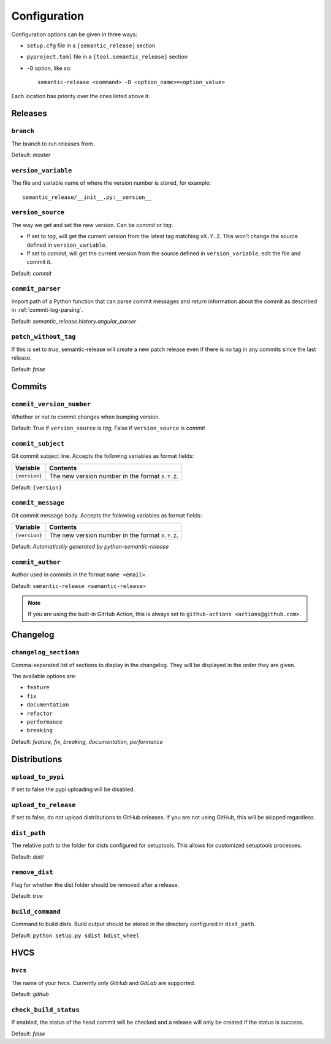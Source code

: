 .. _configuration:

Configuration
*************

Configuration options can be given in three ways:

- ``setup.cfg`` file in a ``[semantic_release]`` section
- ``pyproject.toml`` file in a ``[tool.semantic_release]`` section
- ``-D`` option, like so::

    semantic-release <command> -D <option_name>=<option_value>

Each location has priority over the ones listed above it.


Releases
========

``branch``
----------
The branch to run releases from.

Default: `master`

``version_variable``
--------------------
The file and variable name of where the version number is stored, for example::

    semantic_release/__init__.py:__version__

``version_source``
------------------
The way we get and set the new version. Can be `commit` or `tag`.

- If set to `tag`, will get the current version from the latest tag matching ``vX.Y.Z``.
  This won't change the source defined in ``version_variable``.
- If set to `commit`, will get the current version from the source defined in
  ``version_variable``, edit the file and commit it.

Default: `commit`

``commit_parser``
-----------------
Import path of a Python function that can parse commit messages and return
information about the commit as described in :ref:`commit-log-parsing`.

Default: `semantic_release.history.angular_parser`

``patch_without_tag``
---------------------
If this is set to `true`, semantic-release will create a new patch release even if there is
no tag in any commits since the last release.

Default: `false`

Commits
=======

``commit_version_number``
-------------------------
Whether or not to commit changes when bumping version.

Default: True if ``version_source`` is `tag`, False if ``version_source`` is `commit`

``commit_subject``
------------------
Git commit subject line. Accepts the following variables as format fields:

================  ========
Variable          Contents
================  ========
``{version}``     The new version number in the format ``X.Y.Z``.
================  ========

Default: ``{version}``

``commit_message``
------------------
Git commit message body. Accepts the following variables as format fields:

================  ========
Variable          Contents
================  ========
``{version}``     The new version number in the format ``X.Y.Z``.
================  ========

Default: `Automatically generated by python-semantic-release`

``commit_author``
-----------------
Author used in commits in the format ``name <email>``.

Default: ``semantic-release <semantic-release>``

.. note::
  If you are using the built-in GitHub Action, this is always set to
  ``github-actions <actions@github.com>``.

Changelog
=========

``changelog_sections``
-----------------------
Comma-separated list of sections to display in the changelog.
They will be displayed in the order they are given.

The available options are:

* ``feature``
* ``fix``
* ``documentation``
* ``refactor``
* ``performance``
* ``breaking``

Default: `feature, fix, breaking, documentation, performance`

Distributions
=============

``upload_to_pypi``
------------------
If set to false the pypi uploading will be disabled.

``upload_to_release``
---------------------
If set to false, do not upload distributions to GitHub releases.
If you are not using GitHub, this will be skipped regardless.

``dist_path``
-------------
The relative path to the folder for dists configured for setuptools. This allows for
customized setuptools processes.

Default: `dist/`

``remove_dist``
---------------
Flag for whether the dist folder should be removed after a release.

Default: `true`

``build_command``
-----------------
Command to build dists. Build output should be stored in the directory configured in
``dist_path``.

Default: ``python setup.py sdist bdist_wheel``

HVCS
====

``hvcs``
--------
The name of your hvcs. Currently only `GitHub` and `GitLab` are supported.

Default: `github`

``check_build_status``
----------------------
If enabled, the status of the head commit will be checked and a release will only be created
if the status is success.

Default: `false`
